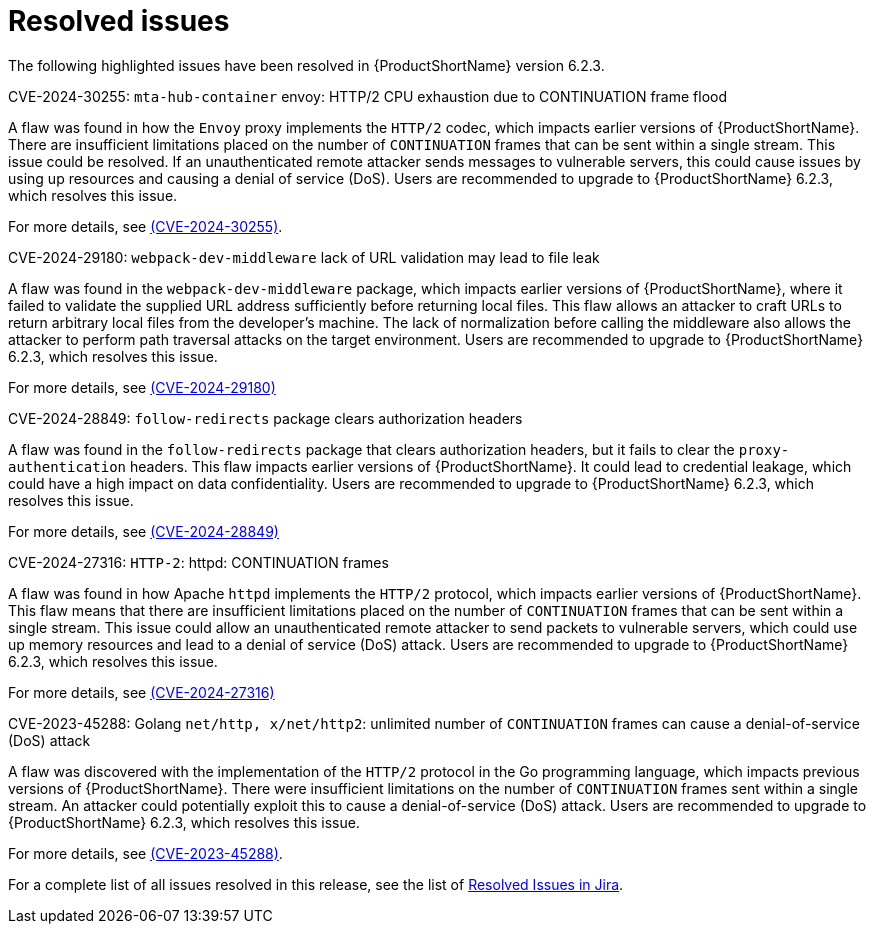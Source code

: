 // Module included in the following assemblies:
//
// * docs/release_notes-6.2/master.adoc

:_content-type: REFERENCE
[id="mta-rn-resolved-issues-6-2-3_{context}"]
= Resolved issues

The following highlighted issues have been resolved in {ProductShortName} version 6.2.3.


.CVE-2024-30255: `mta-hub-container` envoy: HTTP/2 CPU exhaustion due to CONTINUATION frame flood

A flaw was found in how the `Envoy` proxy implements the `HTTP/2` codec, which impacts earlier versions of {ProductShortName}. There are insufficient limitations placed on the number of `CONTINUATION` frames that can be sent within a single stream. This issue could be resolved. If an unauthenticated remote attacker sends messages to vulnerable servers, this could cause issues by using up resources and causing a denial of service (DoS). Users are recommended to upgrade to {ProductShortName} 6.2.3, which resolves this issue.

For more details, see link:https://access.redhat.com/security/cve/cve-2024-30255[(CVE-2024-30255)].

.CVE-2024-29180: `webpack-dev-middleware` lack of URL validation may lead to file leak

A flaw was found in the `webpack-dev-middleware` package, which impacts earlier versions of {ProductShortName}, where it failed to validate the supplied URL address sufficiently before returning local files. This flaw allows an attacker to craft URLs to return arbitrary local files from the developer's machine. The lack of normalization before calling the middleware also allows the attacker to perform path traversal attacks on the target environment. Users are recommended to upgrade to {ProductShortName} 6.2.3, which resolves this issue.

For more details, see link:https://access.redhat.com/security/cve/CVE-2024-29180[(CVE-2024-29180)]

.CVE-2024-28849: `follow-redirects` package clears authorization headers

A flaw was found in the `follow-redirects` package that clears authorization headers, but it fails to clear the `proxy-authentication` headers. This flaw impacts earlier versions of {ProductShortName}. It could lead to credential leakage, which could have a high impact on data confidentiality. Users are recommended to upgrade to {ProductShortName} 6.2.3, which resolves this issue.

For more details, see link:https://access.redhat.com/security/cve/CVE-2024-28849[(CVE-2024-28849)]

.CVE-2024-27316: `HTTP-2`: httpd: CONTINUATION frames

A flaw was found in how Apache `httpd` implements the `HTTP/2` protocol, which impacts earlier versions of {ProductShortName}. This flaw means that there are insufficient limitations placed on the number of `CONTINUATION` frames that can be sent within a single stream. This issue could allow an unauthenticated remote attacker to send packets to vulnerable servers, which could use up memory resources and lead to a denial of service (DoS) attack. Users are recommended to upgrade to {ProductShortName} 6.2.3, which resolves this issue.

For more details, see link:https://access.redhat.com/security/cve/CVE-2024-27316[(CVE-2024-27316)]

.CVE-2023-45288: Golang `net/http, x/net/http2`: unlimited number of `CONTINUATION` frames can cause a denial-of-service (DoS) attack

A flaw was discovered with the implementation of the `HTTP/2` protocol in the Go programming language, which impacts previous versions of {ProductShortName}. There were insufficient limitations on the number of `CONTINUATION` frames sent within a single stream. An attacker could potentially exploit this to cause a denial-of-service (DoS) attack. Users are recommended to upgrade to {ProductShortName} 6.2.3, which resolves this issue.

For more details, see link:https://access.redhat.com/security/cve/cve-2023-45288[(CVE-2023-45288)].


For a complete list of all issues resolved in this release, see the list of link:https://issues.redhat.com/issues/?filter=12435655[Resolved Issues in Jira].
// project = MTA AND issuetype = Bug AND status in (Verified, "Release Pending", Closed) AND priority in (Blocker, Critical, Major) AND fixVersion = "MTA 6.2.3" AND component not in (Documentation, QE-Task) ORDER BY priority DESC
